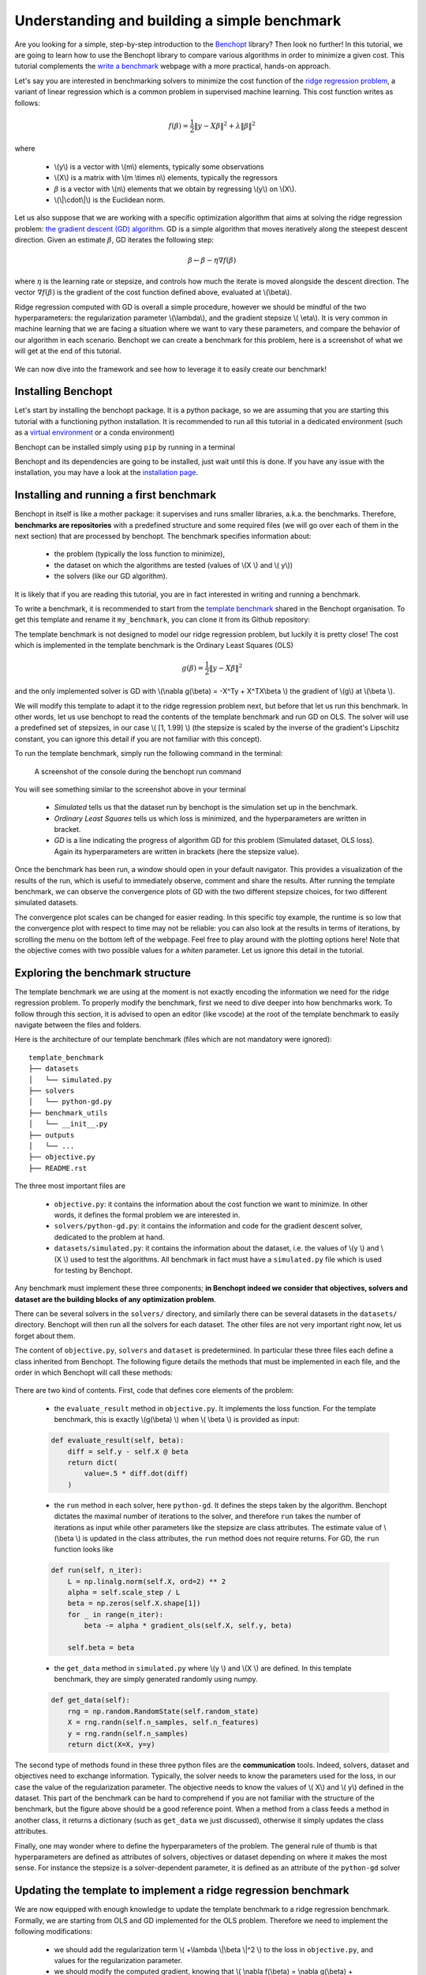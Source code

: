 .. _build_benchmark:

Understanding and building a simple benchmark
=============================================

Are you looking for a simple, step-by-step introduction to the `Benchopt <https://benchopt.github.io/index.html>`_ library?
Then look no further!
In this tutorial, we are going to learn how to use the Benchopt library to compare various algorithms in order to minimize a given cost.
This tutorial complements the `write a benchmark <https://benchopt.github.io/benchmark_workflow/write_benchmark.html>`_ webpage with a more practical, hands-on approach.

Let's say you are interested in benchmarking solvers to minimize the cost function of the `ridge regression problem <https://en.wikipedia.org/wiki/Ridge_regression>`_, a variant of linear regression which is a common problem in supervised machine learning. This cost function writes as follows:

.. math::

    f(\beta) = \frac{1}{2} {\|y - X\beta\|}^2 + \lambda{\|\beta\|}^2

where

    - \\(y\\) is a vector with \\(m\\) elements, typically some observations
    - \\(X\\) is a matrix with \\(m \\times n\\) elements, typically the regressors
    - :math:`\beta` is a vector with \\(n\\) elements that we obtain by regressing \\(y\\) on \\(X\\).
    - \\(\\|\\cdot\\|\\) is the Euclidean norm.


Let us also suppose that we are working with a specific optimization algorithm that aims at solving the ridge regression problem: `the gradient descent (GD) algorithm <https://en.wikipedia.org/wiki/Gradient_descent>`_.
GD is a simple algorithm that moves iteratively along the steepest descent direction.
Given an estimate :math:`\beta`, GD iterates the following step:

.. math::

    \beta \leftarrow \beta - \eta \nabla f(\beta)

where :math:`\eta` is the learning rate or stepsize, and controls how much the iterate is moved alongside the descent direction.
The vector :math:`\nabla f(\beta)` is the gradient of the cost function defined above, evaluated at \\(\\beta\\).

Ridge regression computed with GD is overall a simple procedure, however
we should be mindful of the two hyperparameters: the regularization parameter \\(\\lambda\\), and the gradient stepsize \\( \\eta\\).
It is very common in machine learning that we are facing a situation where we want to vary these parameters, and compare the behavior of our algorithm in each scenario.
Benchopt we can create a benchmark for this problem, here is a screenshot of what we will get at the end of this tutorial.

.. figure:: images/screenshot_mytemplate_ridgeloss.png
    :width: 800

We can now dive into the framework and see how to leverage it to easily create our benchmark!

Installing Benchopt
-------------------

Let's start by installing the benchopt package.
It is a python package, so we are assuming that you are starting this tutorial with a functioning python installation.
It is recommended to run all this tutorial in a dedicated environment (such as a `virtual environment <https://docs.python.org/fr/3/library/venv.html>`_ or a conda environment)

Benchopt can be installed simply using ``pip`` by running in a terminal

.. prompt:: bash $

    pip install -U benchopt

Benchopt and its dependencies are going to be installed, just wait until this is done.
If you have any issue with the installation, you may have a look at the `installation page <https://benchopt.github.io/get_started.html>`_.

Installing and running a first benchmark
----------------------------------------

Benchopt in itself is like a mother package: it supervises and runs smaller libraries, a.k.a. the benchmarks.
Therefore, **benchmarks are repositories** with a predefined structure and some required files (we will go over each of them in the next section) that are processed by benchopt.
The benchmark specifies information about:

    - the problem (typically the loss function to minimize),
    - the dataset on which the algorithms are tested (values of \\(X \\) and \\( y\\))
    - the solvers (like our GD algorithm).

It is likely that if you are reading this tutorial, you are in fact interested in writing and running a benchmark.

To write a benchmark, it is recommended to start from the `template benchmark <https://github.com/benchopt/template_benchmark>`_ shared in the Benchopt organisation.
To get this template and rename it ``my_benchmark``, you can clone it from its Github repository:

.. prompt:: bash $

    git clone git@github.com:benchopt/template_benchmark my_benchmark

The template benchmark is not designed to model our ridge regression problem, but luckily it is pretty close!
The cost which is implemented in the template benchmark is the Ordinary Least Squares (OLS)

.. math::

    g(\beta) = \frac{1}{2} \|y - X\beta \|^2

and the only implemented solver is GD with \\(\\nabla g(\\beta) = -X^Ty + X^TX\\beta \\) the gradient of \\(g\\) at \\(\\beta \\).

We will modify this template to adapt it to the ridge regression problem next, but before that let us run this benchmark.
In other words, let us use benchopt to read the contents of the template benchmark and run GD on OLS. The solver will use a predefined set of stepsizes, in our case \\( [1, 1.99] \\) (the stepsize is scaled by the inverse of the gradient's Lipschitz constant, you can ignore this detail if you are not familiar with this concept).

To run the template benchmark, simply run the following command in the terminal:

.. prompt:: bash $

    benchopt run my_benchmark


.. figure:: images/console_template.png
    :width: 600

    A screenshot of the console during the benchopt run command

You will see something similar to the screenshot above in your terminal

    - *Simulated* tells us that the dataset run by benchopt is the simulation set up in the benchmark.
    - *Ordinary Least Squares* tells us which loss is minimized, and the hyperparameters are written in bracket.
    - *GD* is a line indicating the progress of algorithm GD for this problem (Simulated dataset, OLS loss). Again its hyperparameters are written in brackets (here the stepsize value).

Once the benchmark has been run, a window should open in your default navigator.
This provides a visualization of the results of the run, which is useful to immediately observe, comment and share the results.
After running the template benchmark, we can observe the convergence plots of GD with the two different stepsize choices, for two different simulated datasets.

The convergence plot scales can be changed for easier reading.
In this specific toy example, the runtime is so low that the convergence plot with respect to time may not be reliable: you can also look at the results in terms of iterations, by scrolling the menu on the bottom left of the webpage.
Feel free to play around with the plotting options here!
Note that the objective comes with two possible values for a  `whiten` parameter.
Let us ignore this detail in the tutorial.

Exploring the benchmark structure
---------------------------------

The template benchmark we are using at the moment is not exactly encoding the information we need for the ridge regression problem.
To properly modify the benchmark, first we need to dive deeper into how benchmarks work.
To follow through this section, it is advised to open an editor (like vscode) at the root of the template benchmark to easily navigate between the files and folders.

Here is the architecture of our template benchmark (files which are not mandatory were ignored):

::

    template_benchmark
    ├── datasets
    │   └── simulated.py
    ├── solvers
    │   └── python-gd.py
    ├── benchmark_utils
    │   └── __init__.py
    ├── outputs
    │   └── ...
    ├── objective.py
    ├── README.rst

The three most important files are

    - ``objective.py``: it contains the information about the cost function we want to minimize. In other words, it defines the formal problem we are interested in.
    - ``solvers/python-gd.py``: it contains the information and code for the gradient descent solver, dedicated to the problem at hand.
    - ``datasets/simulated.py``: it contains the information about the dataset, i.e. the values of \\(y \\) and \\(X \\) used to test the algorithms. All benchmark in fact must have a ``simulated.py`` file which is used for testing by Benchopt.

Any benchmark must implement these three components; **in Benchopt indeed we consider that objectives, solvers and dataset are the building blocks of any optimization problem**.

There can be several solvers in the ``solvers/`` directory, and similarly there can be several datasets in the ``datasets/`` directory.
Benchopt will then run all the solvers for each dataset.
The other files are not very important right now, let us forget about them.

The content of ``objective.py``, ``solvers`` and ``dataset`` is predetermined.
In particular these three files each define a class inherited from Benchopt.
The following figure details the methods that must be implemented in each file, and the order in which Benchopt will call these methods:

.. figure:: https://raw.githubusercontent.com/benchopt/communication_materials/main/sharedimages/benchopt_schema_dependency.svg
    :width: 800

There are two kind of contents.
First, code that defines core elements of the problem:

    - the ``evaluate_result`` method in ``objective.py``. It implements the loss function. For the template benchmark, this is exactly \\(g(\\beta) \\) when \\( \\beta \\) is provided as input:

    .. code-block:: python

        def evaluate_result(self, beta):
            diff = self.y - self.X @ beta
            return dict(
                value=.5 * diff.dot(diff)
            )

    - the ``run`` method in each solver, here ``python-gd``. It defines the steps taken by the algorithm. Benchopt dictates the maximal number of iterations to the solver, and therefore ``run`` takes the number of iterations as input while other parameters like the stepsize are class attributes. The estimate value of \\(\\beta \\) is updated in the class attributes, the ``run`` method does not require returns. For GD, the ``run`` function looks like

    .. code-block:: python

        def run(self, n_iter):
            L = np.linalg.norm(self.X, ord=2) ** 2
            alpha = self.scale_step / L
            beta = np.zeros(self.X.shape[1])
            for _ in range(n_iter):
                beta -= alpha * gradient_ols(self.X, self.y, beta)

            self.beta = beta


    - the ``get_data`` method in ``simulated.py`` where \\(y \\) and \\(X \\) are defined. In this template benchmark, they are simply generated randomly using numpy.

    .. code-block:: python

        def get_data(self):
            rng = np.random.RandomState(self.random_state)
            X = rng.randn(self.n_samples, self.n_features)
            y = rng.randn(self.n_samples)
            return dict(X=X, y=y)

The second type of methods found in these three python files are the **communication** tools.
Indeed, solvers, dataset and objectives need to exchange information.
Typically, the solver needs to know the parameters used for the loss, in our case the value of the regularization parameter.
The objective needs to know the values of \\( X\\) and \\( y\\) defined in the dataset.
This part of the benchmark can be hard to comprehend if you are not familiar with the structure of the benchmark, but the figure above should be a good reference point.
When a method from a class feeds a method in another class, it returns a dictionary (such as ``get_data`` we just discussed), otherwise it simply updates the class attributes.

Finally, one may wonder where to define the hyperparameters of the problem.
The general rule of thumb is that hyperparameters are defined as attributes of solvers, objectives or dataset depending on where it makes the most sense.
For instance the stepsize is a solver-dependent parameter, it is defined as an attribute of the ``python-gd`` solver

.. prompt:: python

    class Solver(BaseSolver):
        name="GD"
        parameters = {
            'scale_step': [1, 1.99]
        }

Updating the template to implement a ridge regression benchmark
---------------------------------------------------------------

We are now equipped with enough knowledge to update the template benchmark to a ridge regression benchmark.
Formally, we are starting from OLS and GD implemented for the OLS problem.
Therefore we need to implement the following modifications:

    - we should add the regularization term \\( +\\lambda \\|\\beta \\|^2 \\) to the loss in ``objective.py``, and values for the regularization parameter.
    - we should modify the computed gradient, knowing that \\( \\nabla f(\\beta) = \\nabla g(\\beta) + 2\\lambda\\beta \\).

We will not modify anything in the dataset since the inputs \\(X,y \\) of the regression and ridge regression are the same.

Let's start with the ``objective.py`` file.
The regularization parameter values are part of the formal definition of the problem, so we can define them as attributes of the ``Objective`` class. In other words, we can simply add a ``reg`` parameter in the ``parameters`` dictionary to tell benchopt to grid over this parameter in the runs. The ``whiten_y`` parameter is not useful for us here, and we will remove the True option.

.. code-block:: python

    class Objective(BaseObjective):
        name = "Ordinary Least Squares"
        parameters = {
            'whiten_y': [False],
            'reg': [1e1, 1e2]
        }

This piece of code says that \\( \\lambda\\) should take two values, \\( 10\\) or \\( 100\\), in the benchmark.

Then we update the ``evaluate_result`` method as follows:

.. code-block:: python

        def evaluate_result(self, beta):
            diff = self.y - self.X.dot(beta)
            l2reg = self.reg*np.linalg.norm(beta)**2
            return dict(
                value=.5 * diff.dot(diff) + l2reg,
                ols=.5 * diff.dot(diff),
                penalty=l2reg,
            )

We have done several modifications here:

    - The ``l2reg`` variable computes the regularization term. It is added to the OLS term in the ``value`` field of the output dictionary. This ``value`` field is the main loss of the benchmark, used by all algorithms to track convergence. In fact the naming convention here matters, by default the main loss must be named ``value''.
    - Additional metrics are computed, namely ``ols`` and ``penalty``. Benchmark will compute these metrics alongside the loss function, and we will be able to look at them in the resulting plots.

One additional modification handles the fact that the solvers will require the knowledge of \\(\\lambda\\).
The way to communicate from objectives to solvers, according to the figure above, is by using the ``get_objective`` method.
It can be modified as follows

.. code-block:: python

        def get_objective(self):
            return dict(
                X=self.X,
                y=self.y,
                reg=self.reg
            )

Moreover we should also change the name of the objective from ``Ordinary Least Squares`` to ``Ridge Regression`` in the attributes of the ``Objective`` class in ``objective.py``.

.. code-block:: python

    class Objective(BaseObjective):
        name = 'Ridge Regression'

That's it for the ``objective.py`` file! We can now modify the solver. For simplicity we may directly edit ``python-gd.py``, but adding a new solver to the benchmark is a simple as adding another file in the solvers folder (more information in the `add a solver tutorial <https://benchopt.github.io/tutorials/add_solver.html>`_).

Modifying the solver means updating the ``run`` method, more specifically the gradient formula.
Inside the ``python-gd.py`` file, the new ``run`` method looks like this

.. code-block:: python

    def run(self, n_iter):
        L = np.linalg.norm(self.X, ord=2) ** 2 + 2*self.reg
        alpha = self.scale_step / L
        beta = np.zeros(self.X.shape[1])
        for _ in range(n_iter):
            beta -= alpha * (gradient_ols(self.X, self.y, beta) + 2*self.reg*beta)

        self.beta = beta

Note that we are using ``self.reg`` as the value of \\( \\lambda \\).
To get this value from the ``objective.py`` file, we need to update the ``set_objective`` method, which is the counterpart of ``get_objective`` we just updated in ``objective.py``.

.. code-block:: python

    def set_objective(self, X, y, reg):
        self.X, self.y, self.reg = X, y, reg

As a final step, because the goal of this benchmark is to look at GD performance for various hyperparameters, and in particular the stepsize, we are interested in setting the stepsize grid. The values taken by the stepsize are defined as attributes of the solver GD class, since they are parameters of the solver.
Let us add scaled values 0.1 and 0.5 to the stepsize grid.

.. code-block:: python

    class Solver(BaseSolver):
        name = 'GD'
        parameters = {
            'scale_step': [0.1, 0.5, 1, 1.99],
        }


And that's it, you now have your first benchmark setup! Congratulations :)

All that's left is to run the benchmark and look at the results.
We run the benchopt with the same command as earlier, in the parent directory of the template benchmark:

.. prompt:: bash $

    benchopt run my_benchmark

Notice how the prompt in the terminal now contains logging for the GD algorithm with each stepsize 0.1, 0.5, 1 and 1.99.

.. figure:: images/console_ridge.png
    :width: 600

    Screenshot of the console after running the updated benchmark.

Upon completion of the run, you should again have all the results collected in a new interactive window in your default web navigator.
There is a lot of interesting information contained in these results.
For instance, select the following plotting options:

    - Simulated[n_features=500, n_samples=1000]
    - Ridge Regression[reg=10.0, whiten_y=False]
    - objective_value
    - suboptimality_curve
    - semilog-y
    - iteration

You should see the following plot (click image to zoom).

.. figure:: images/screenshot_mytemplate_ridgeloss.png
    :width: 800

    Screenshot of the results computed by benchopt, shown in the default navigator. Plotting options can be manually changed in the left part of the window.

We may observe that the GD-ridge with ``stepsize=1`` reaches a low cost value faster that when using smaller or larger stepsize. This is expected since the stepsize has been scaled optimally according to the theory of convex optimization, and therefore ``stepsize=1`` is in principle the fastest safe step.

One of the interesting features of Benchopt is its ability to easily compute and show several metrics over the run.
We have computed the ridge penalization alongside the iterations, and we can observe its values by changing the ``Objective_column`` field to ``objective_penalty``. For better visualisation, you may change the ``Scale`` field to  ``semilog-x``. Observe that the ridge regularisation term increases with the iterations. Again this is expected since we initialized GD with a null vector for which the Euclidean norm is zero.

Concluding remarks
------------------

Thank you for completing this tutorial! Hopefully your understanding of Benchopt benchmark is now sufficient to start your own benchmark. You may find more information in the online documentation about `writing a benchmark <https://benchopt.github.io/benchmark_workflow/write_benchmark.html>`_. Moreover, there are a lot of other interesting features to Benchopt, feel free to go over the online documentation to learn more about `Command Line Interface <https://benchopt.github.io/user_guide/CLI_ref.html>`_, `publishing benchmark results <https://benchopt.github.io/benchmark_workflow/publish_benchmark.html>`_, or `configuring Benchopt <https://benchopt.github.io/benchmark_workflow/config_benchopt.html>`_.

As a final word, for simplicity, the way we cloned the template_benchmark repository to create our benchmark slightly differs from the recommended procedure. Instead, to start you benchmark, follow the instructions found in the `README.rst file <https://github.com/benchopt/template_benchmark>`_.